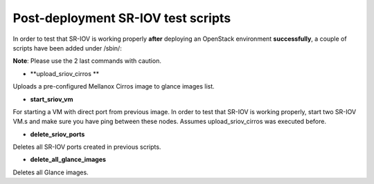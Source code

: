 .. _post_deployment:

Post-deployment SR-IOV test scripts
===================================

In order to test that SR-IOV is working properly **after** deploying an OpenStack environment **successfully**, a couple of scripts have been added under /sbin/:

**Note**: Please use the 2 last commands with caution.

- **upload_sriov_cirros **
Uploads a pre-configured Mellanox Cirros image to glance images list.

- **start_sriov_vm**
For starting a VM with direct port from previous image. In order to test that SR-IOV is working properly, start two SR-IOV VM.s and make sure you have ping between these nodes. Assumes upload_sriov_cirros was executed before.

- **delete_sriov_ports**
Deletes all SR-IOV ports created in previous scripts.

- **delete_all_glance_images**
Deletes all Glance images.

